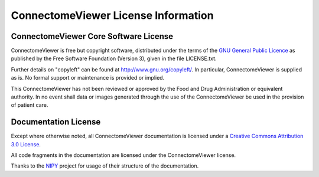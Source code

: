 .. _cviewer-license:

====================================
ConnectomeViewer License Information
====================================

.. _cviewer-software-license:

ConnectomeViewer Core Software License
--------------------------------------

ConnectomeViewer is free but copyright software, distributed under the terms of the
`GNU General Public Licence <http://www.connectome.ch/viewer/license>`_ as published
by the Free Software Foundation (Version 3), given in the file LICENSE.txt.

Further details on "copyleft" can be found at http://www.gnu.org/copyleft/. In particular,
ConnectomeViewer is supplied as is. No formal support or maintenance is provided or implied.

This ConnectomeViewer has not been reviewed or approved by the Food and Drug Administration
or equivalent authority. In no event shall data or images generated through the use of the
ConnectomeViewer be used in the provision of patient care.


Documentation License
---------------------

Except where otherwise noted, all ConnectomeViewer documentation is licensed under a
`Creative Commons Attribution 3.0 License <http://creativecommons.org/licenses/by/3.0/>`_.

All code fragments in the documentation are licensed under the ConnectomeViewer license.

Thanks to the `NIPY <http://neuroimaging.scipy.org/site/index.html>`_ project for usage of their structure of the documentation.